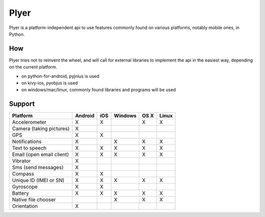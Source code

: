 Plyer
=====

Plyer is a platform-independent api to use features commonly found on various
platforms, notably mobile ones, in Python.

How
---

Plyer tries not to reinvent the wheel, and will call for external libraries to
implement the api in the easiest way, depending on the current platform.

- on python-for-android, pyjnius is used
- on kivy-ios, pyobjus is used
- on windows/mac/linux, commonly found libraries and programs will be used

Support
-------

================================== ======= === ======= ==== =====
Platform                           Android iOS Windows OS X Linux
================================== ======= === ======= ==== =====
Accelerometer                      X       X           X    X
Camera (taking pictures)           X
GPS                                X       X
Notifications                      X           X       X    X
Text to speech                     X       X   X       X    X
Email (open email client)          X       X   X       X    X
Vibrator                           X
Sms (send messages)                X
Compass                            X       X
Unique ID (IMEI or SN)             X       X   X       X    X
Gyroscope                          X       X
Battery                            X       X   X       X    X
Native file chooser                            X       X    X
Orientation                        X
================================== ======= === ======= ==== =====
